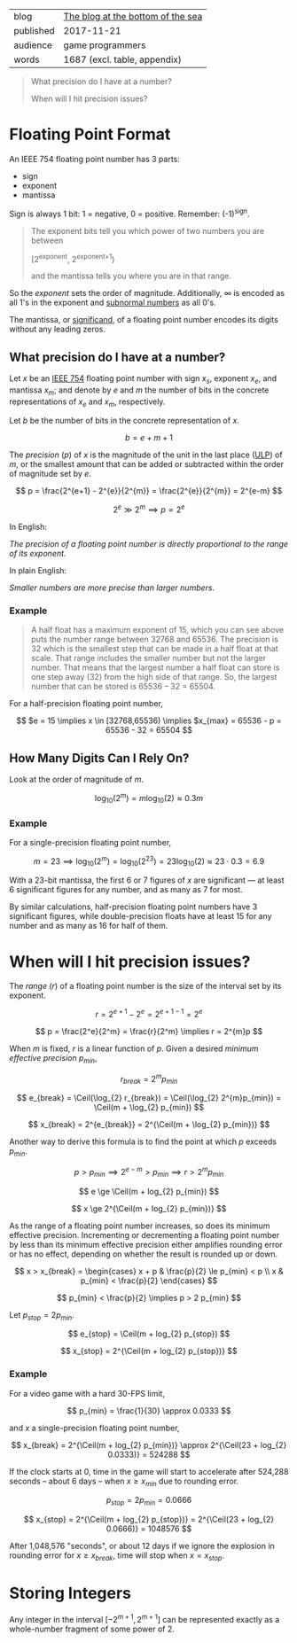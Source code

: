 
|-----------+-----------------------------------|
| blog      | [[https://blog.demofox.org/2017/11/21/floating-point-precision/][The blog at the bottom of the sea]] |
| published | 2017-11-21                        |
| audience  | game programmers                  |
| words     | 1687 (excl. table, appendix)      |
|-----------+-----------------------------------|

#+BEGIN_QUOTE

  What precision do I have at a number?

  When will I hit precision issues?

#+END_QUOTE


* Floating Point Format
:PROPERTIES:
:VISIBILITY: all
:END:

An IEEE 754 floating point number has 3 parts:

- sign
- exponent
- mantissa

Sign is always 1 bit: 1 = negative, 0 = positive. Remember: (-1)^{sign}.

#+BEGIN_QUOTE

  The exponent bits tell you which power of two numbers you are between
  
    [2^{exponent}, 2^{exponent+1})

  and the mantissa tells you where you are in that range.

#+END_QUOTE

So the /exponent/ sets the order of magnitude. Additionally, ∞ is encoded as
all 1's in the exponent and [[https://en.wikipedia.org/wiki/Denormal_number][subnormal numbers]] as all 0's.

The mantissa, or [[https://en.wikipedia.org/wiki/Significand][significand]], of a floating point number encodes its digits
without any leading zeros.

** What precision do I have at a number?

Let $x$ be an [[https://en.wikipedia.org/wiki/IEEE_754][IEEE 754]] floating point number with sign $x_s$, exponent $x_e$,
and mantissa $x_m$; and denote by $e$ and $m$ the number of bits in the
concrete representations of $x_e$ and $x_m$, respectively.

Let $b$ be the number of bits in the concrete representation of $x$.

\[ b = e + m + 1 \]

The /precision/ ($p$) of $x$ is the magnitude of the unit in the last
place ([[https://en.wikipedia.org/wiki/Unit_in_the_last_place][ULP]]) of $m$, or the smallest amount that can be added or subtracted
within the order of magnitude set by $e$.

\[ p = \frac{2^{e+1} - 2^{e}}{2^{m}} = \frac{2^{e}}{2^{m}} = 2^{e-m} \]

\[ 2^{e} \gg 2^{m} \implies p \propto 2^{e} \]

In English:

/The precision of a floating point number is directly proportional to the
range of its exponent./

In plain English:

/Smaller numbers are more precise than larger numbers./

*** Example

#+BEGIN_QUOTE

A half float has a maximum exponent of 15, which you can see above puts the
number range between 32768 and 65536. The precision is 32 which is the
smallest step that can be made in a half float at that scale. That range
includes the smaller number but not the larger number. That means that the
largest number a half float can store is one step away (32) from the high side
of that range. So, the largest number that can be stored is 65536 – 32
= 65504.

#+END_QUOTE

For a half-precision floating point number,

\[ $e = 15 \implies x \in [32768,65536) \implies $x_{max} = 65536 - p = 65536 - 32 = 65504 \]

** How Many Digits Can I Rely On?

Look at the order of magnitude of $m$.

\[ \log_{10}(2^{m}) = m\log_{10}(2) \approx 0.3m \]

*** Example

For a single-precision floating point number,

\[ m = 23 \implies \log_{10}(2^{m}) = \log_{10}(2^{23}) = 23\log_{10}(2) \approx 23\cdot{}0.3 = 6.9 \]

With a 23-bit mantissa, the first 6 or 7 figures of $x$ are significant \mdash
at least 6 significant figures for any number, and as many as 7 for most.

By similar calculations, half-precision floating point numbers have 3
significant figures, while double-precision floats have at least 15 for any
number and as many as 16 for half of them.

* When will I hit precision issues?
:PROPERTIES:
:VISIBILITY: all
:END:

#+LaTeX_HEADER: \newcommand\Ceil{\mathrm{ceil}}

The /range/ ($r$) of a floating point number is the size of the interval set
by its exponent.

\[ r = 2^{e+1} - 2^{e} = 2^{e+1-1} = 2^{e} \]

\[ p = \frac{2^e}{2^m} = \frac{r}{2^m} \implies r = 2^{m}p \]

When $m$ is fixed, $r$ is a linear function of $p$. Given a desired /minimum
effective precision/ $p_{min}$,

\[ r_{break} = 2^{m}p_{min} \]

\[ e_{break} = \Ceil(\log_{2} r_{break}) = \Ceil(\log_{2} 2^{m}p_{min}) = \Ceil(m + \log_{2} p_{min}) \]

\[ x_{break} = 2^{e_{break}} = 2^{\Ceil(m + \log_{2} p_{min})} \]

Another way to derive this formula is to find the point at which $p$ exceeds
$p_{min}$.

\[ p > p_{min} \implies 2^{e-m} > p_{min} \implies r > 2^{m}p_{min} \]

\[ e \ge \Ceil(m + log_{2} p_{min}) \]

\[ x \ge 2^{\Ceil(m + log_{2} p_{min})} \]

As the range of a floating point number increases, so does its minimum
effective precision. Incrementing or decrementing a floating point number by
less than its minimum effective precision either amplifies rounding error or
has no effect, depending on whether the result is rounded up or down.

\[ x > x_{break} = \begin{cases}
     x + p & \frac{p}{2} \le p_{min} < p \\
     x     &  p_{min} < \frac{p}{2}
   \end{cases} \] 

\[ p_{min} < \frac{p}{2} \implies p > 2 p_{min} \]

Let $p_{stop} = 2 p_{min}$.

\[ e_{stop} = \Ceil(m + log_{2} p_{stop}) \]

\[ x_{stop} = 2^{\Ceil(m + log_{2} p_{stop})} \]

*** Example

For a video game with a hard 30-FPS limit,

\[ p_{min} = \frac{1}{30} \approx 0.0333 \]

and $x$ a single-precision floating point number,

\[ x_{break} = 2^{\Ceil(m + log_{2} p_{min})} \approx 2^{\Ceil(23 + log_{2} 0.0333)} = 524288 \]

If the clock starts at 0, time in the game will start to accelerate after
524,288 seconds -- about 6 days -- when $x \ge x_{min}$ due to rounding error.

\[ p_{stop} = 2 p_{min} = 0.0666 \]

\[ x_{stop} = 2^{\Ceil(m + log_{2} p_{stop})} = 2^{\Ceil(23 + log_{2} 0.0666)} = 1048576 \]

After 1,048,576 "seconds", or about 12 days if we ignore the explosion in
rounding error for $x \ge x_{break}$, time will stop when $x = x_{stop}$.

* Storing Integers
:PROPERTIES:
:VISIBILITY: all
:END:

Any integer in the interval $[-2^{m+1},2^{m+1}]$ can be represented exactly as
a whole-number fragment of some power of 2.
